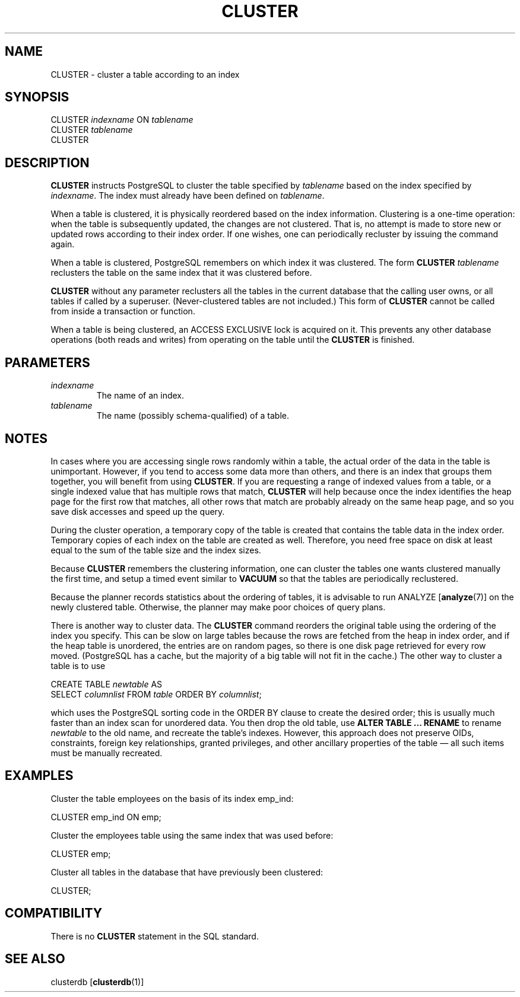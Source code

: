 .\\" auto-generated by docbook2man-spec $Revision: 1.1.1.1 $
.TH "CLUSTER" "" "2007-02-01" "SQL - Language Statements" "SQL Commands"
.SH NAME
CLUSTER \- cluster a table according to an index

.SH SYNOPSIS
.sp
.nf
CLUSTER \fIindexname\fR ON \fItablename\fR
CLUSTER \fItablename\fR
CLUSTER
.sp
.fi
.SH "DESCRIPTION"
.PP
\fBCLUSTER\fR instructs PostgreSQL 
to cluster the table specified
by \fItablename\fR
based on the index specified by
\fIindexname\fR. The index must
already have been defined on 
\fItablename\fR.
.PP
When a table is clustered, it is physically reordered
based on the index information. Clustering is a one-time operation:
when the table is subsequently updated, the changes are
not clustered. That is, no attempt is made to store new or
updated rows according to their index order. If one wishes, one can
periodically recluster by issuing the command again.
.PP
When a table is clustered, PostgreSQL
remembers on which index it was clustered. The form
\fBCLUSTER \fItablename\fB\fR
reclusters the table on the same index that it was clustered before.
.PP
\fBCLUSTER\fR without any parameter reclusters all the tables
in the
current database that the calling user owns, or all tables if called
by a superuser. (Never-clustered tables are not included.) This
form of \fBCLUSTER\fR cannot be called from inside a
transaction or function.
.PP
When a table is being clustered, an ACCESS
EXCLUSIVE lock is acquired on it. This prevents any other
database operations (both reads and writes) from operating on the
table until the \fBCLUSTER\fR is finished.
.SH "PARAMETERS"
.TP
\fB\fIindexname\fB\fR
The name of an index.
.TP
\fB\fItablename\fB\fR
The name (possibly schema-qualified) of a table.
.SH "NOTES"
.PP
In cases where you are accessing single rows randomly
within a table, the actual order of the data in the
table is unimportant. However, if you tend to access some
data more than others, and there is an index that groups
them together, you will benefit from using \fBCLUSTER\fR.
If you are requesting a range of indexed values from a table, or a
single indexed value that has multiple rows that match,
\fBCLUSTER\fR will help because once the index identifies the
heap page for the first row that matches, all other rows
that match are probably already on the same heap page,
and so you save disk accesses and speed up the query.
.PP
During the cluster operation, a temporary copy of the table is created
that contains the table data in the index order. Temporary copies of
each index on the table are created as well. Therefore, you need free
space on disk at least equal to the sum of the table size and the index
sizes.
.PP
Because \fBCLUSTER\fR remembers the clustering information,
one can cluster the tables one wants clustered manually the first time, and
setup a timed event similar to \fBVACUUM\fR so that the tables
are periodically reclustered.
.PP
Because the planner records statistics about the ordering of
tables, it is advisable to run ANALYZE [\fBanalyze\fR(7)] on the newly clustered table.
Otherwise, the planner may make poor choices of query plans.
.PP
There is another way to cluster data. The
\fBCLUSTER\fR command reorders the original table using
the ordering of the index you specify. This can be slow
on large tables because the rows are fetched from the heap
in index order, and if the heap table is unordered, the
entries are on random pages, so there is one disk page
retrieved for every row moved. (PostgreSQL has a cache,
but the majority of a big table will not fit in the cache.)
The other way to cluster a table is to use
.sp
.nf
CREATE TABLE \fInewtable\fR AS
    SELECT \fIcolumnlist\fR FROM \fItable\fR ORDER BY \fIcolumnlist\fR;
.sp
.fi
which uses the PostgreSQL sorting code in 
the ORDER BY clause to create the desired order; this is usually much
faster than an index scan for
unordered data. You then drop the old table, use
\fBALTER TABLE ... RENAME\fR
to rename \fInewtable\fR to the old name, and
recreate the table's indexes. However, this approach does not preserve
OIDs, constraints, foreign key relationships, granted privileges, and
other ancillary properties of the table \(em all such items must be
manually recreated.
.SH "EXAMPLES"
.PP
Cluster the table employees on the basis of
its index emp_ind:
.sp
.nf
CLUSTER emp_ind ON emp;
.sp
.fi
.PP
Cluster the employees table using the same
index that was used before:
.sp
.nf
CLUSTER emp;
.sp
.fi
.PP
Cluster all tables in the database that have previously been clustered:
.sp
.nf
CLUSTER;
.sp
.fi
.SH "COMPATIBILITY"
.PP
There is no \fBCLUSTER\fR statement in the SQL standard.
.SH "SEE ALSO"
clusterdb [\fBclusterdb\fR(1)]
